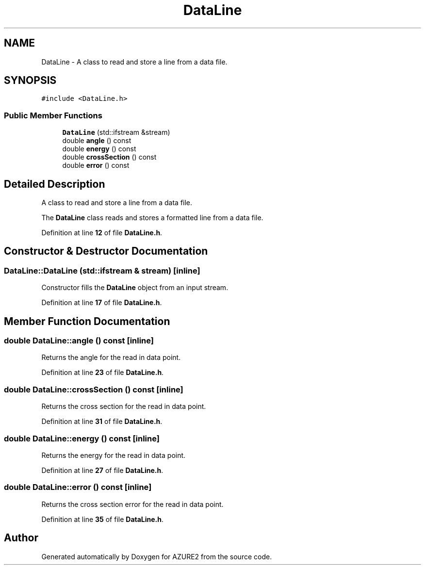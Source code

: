 .TH "DataLine" 3AZURE2" \" -*- nroff -*-
.ad l
.nh
.SH NAME
DataLine \- A class to read and store a line from a data file\&.  

.SH SYNOPSIS
.br
.PP
.PP
\fC#include <DataLine\&.h>\fP
.SS "Public Member Functions"

.in +1c
.ti -1c
.RI "\fBDataLine\fP (std::ifstream &stream)"
.br
.ti -1c
.RI "double \fBangle\fP () const"
.br
.ti -1c
.RI "double \fBenergy\fP () const"
.br
.ti -1c
.RI "double \fBcrossSection\fP () const"
.br
.ti -1c
.RI "double \fBerror\fP () const"
.br
.in -1c
.SH "Detailed Description"
.PP 
A class to read and store a line from a data file\&. 

The \fBDataLine\fP class reads and stores a formatted line from a data file\&. 
.PP
Definition at line \fB12\fP of file \fBDataLine\&.h\fP\&.
.SH "Constructor & Destructor Documentation"
.PP 
.SS "DataLine::DataLine (std::ifstream & stream)\fC [inline]\fP"
Constructor fills the \fBDataLine\fP object from an input stream\&. 
.PP
Definition at line \fB17\fP of file \fBDataLine\&.h\fP\&.
.SH "Member Function Documentation"
.PP 
.SS "double DataLine::angle () const\fC [inline]\fP"
Returns the angle for the read in data point\&. 
.PP
Definition at line \fB23\fP of file \fBDataLine\&.h\fP\&.
.SS "double DataLine::crossSection () const\fC [inline]\fP"
Returns the cross section for the read in data point\&. 
.PP
Definition at line \fB31\fP of file \fBDataLine\&.h\fP\&.
.SS "double DataLine::energy () const\fC [inline]\fP"
Returns the energy for the read in data point\&. 
.PP
Definition at line \fB27\fP of file \fBDataLine\&.h\fP\&.
.SS "double DataLine::error () const\fC [inline]\fP"
Returns the cross section error for the read in data point\&. 
.PP
Definition at line \fB35\fP of file \fBDataLine\&.h\fP\&.

.SH "Author"
.PP 
Generated automatically by Doxygen for AZURE2 from the source code\&.
